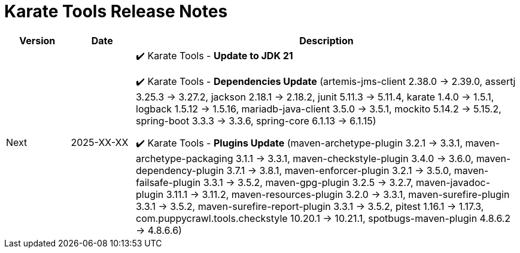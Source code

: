 = Karate Tools Release Notes

[cols="1,1,6"]
|===
| Version | Date | Description

| Next
| 2025-XX-XX
|

✔️ Karate Tools - *Update to JDK 21*

✔️ Karate Tools - *Dependencies Update* (artemis-jms-client 2.38.0 -> 2.39.0, assertj 3.25.3 -> 3.27.2, jackson 2.18.1 -> 2.18.2, junit 5.11.3 -> 5.11.4, karate 1.4.0 -> 1.5.1, logback 1.5.12 -> 1.5.16, mariadb-java-client 3.5.0 -> 3.5.1, mockito 5.14.2 -> 5.15.2, spring-boot 3.3.3 -> 3.3.6, spring-core 6.1.13 -> 6.1.15)

✔️ Karate Tools - *Plugins Update* (maven-archetype-plugin 3.2.1 -> 3.3.1, maven-archetype-packaging 3.1.1 -> 3.3.1, maven-checkstyle-plugin 3.4.0 -> 3.6.0, maven-dependency-plugin 3.7.1 -> 3.8.1, maven-enforcer-plugin 3.2.1 -> 3.5.0, maven-failsafe-plugin 3.3.1 -> 3.5.2, maven-gpg-plugin 3.2.5 -> 3.2.7, maven-javadoc-plugin 3.11.1 -> 3.11.2, maven-resources-plugin 3.2.0 -> 3.3.1, maven-surefire-plugin 3.3.1 -> 3.5.2, maven-surefire-report-plugin 3.3.1 -> 3.5.2, pitest 1.16.1 -> 1.17.3, com.puppycrawl.tools.checkstyle 10.20.1 -> 10.21.1, spotbugs-maven-plugin 4.8.6.2 -> 4.8.6.6)

|===
